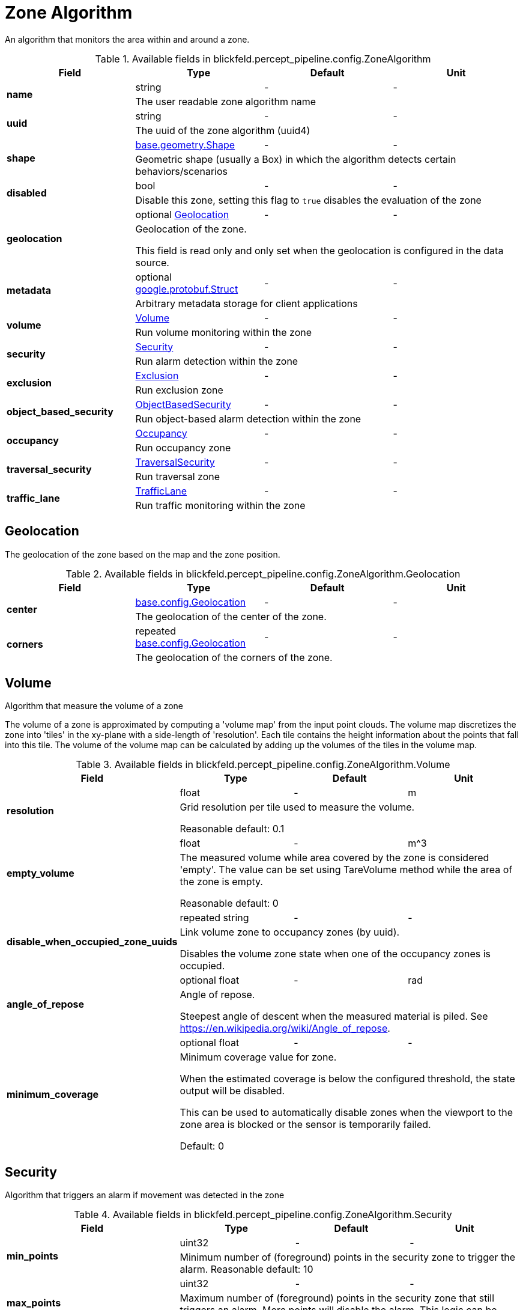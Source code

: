 [#_blickfeld_percept_pipeline_config_ZoneAlgorithm]
= Zone Algorithm

An algorithm that monitors the area within and around a zone.

.Available fields in blickfeld.percept_pipeline.config.ZoneAlgorithm
|===
| Field | Type | Default | Unit

.2+| *name* | string| - | - 
3+| The user readable zone algorithm name

.2+| *uuid* | string| - | - 
3+| The uuid of the zone algorithm (uuid4)

.2+| *shape* | xref:blickfeld/base/geometry/shape.adoc[base.geometry.Shape] | - | - 
3+| Geometric shape (usually a Box) in which the algorithm detects certain behaviors/scenarios

.2+| *disabled* | bool| - | - 
3+| Disable this zone, setting this flag to `true` disables the evaluation of the zone

.2+| *geolocation* | optional xref:blickfeld/percept_pipeline/config/zone_algorithm.adoc#_blickfeld_percept_pipeline_config_ZoneAlgorithm_Geolocation[Geolocation] | - | - 
3+| Geolocation of the zone. 
 
This field is read only and only set when the geolocation is configured in the data source.

.2+| *metadata* | optional https://protobuf.dev/reference/protobuf/google.protobuf/#struct[google.protobuf.Struct] | - | - 
3+| Arbitrary metadata storage for client applications

.2+| *volume* | xref:blickfeld/percept_pipeline/config/zone_algorithm.adoc#_blickfeld_percept_pipeline_config_ZoneAlgorithm_Volume[Volume] | - | - 
3+| Run volume monitoring within the zone

.2+| *security* | xref:blickfeld/percept_pipeline/config/zone_algorithm.adoc#_blickfeld_percept_pipeline_config_ZoneAlgorithm_Security[Security] | - | - 
3+| Run alarm detection within the zone

.2+| *exclusion* | xref:blickfeld/percept_pipeline/config/zone_algorithm.adoc#_blickfeld_percept_pipeline_config_ZoneAlgorithm_Exclusion[Exclusion] | - | - 
3+| Run exclusion zone

.2+| *object_based_security* | xref:blickfeld/percept_pipeline/config/zone_algorithm.adoc#_blickfeld_percept_pipeline_config_ZoneAlgorithm_ObjectBasedSecurity[ObjectBasedSecurity] | - | - 
3+| Run object-based alarm detection within the zone

.2+| *occupancy* | xref:blickfeld/percept_pipeline/config/zone_algorithm.adoc#_blickfeld_percept_pipeline_config_ZoneAlgorithm_Occupancy[Occupancy] | - | - 
3+| Run occupancy zone

.2+| *traversal_security* | xref:blickfeld/percept_pipeline/config/zone_algorithm.adoc#_blickfeld_percept_pipeline_config_ZoneAlgorithm_TraversalSecurity[TraversalSecurity] | - | - 
3+| Run traversal zone

.2+| *traffic_lane* | xref:blickfeld/percept_pipeline/config/zone_algorithm.adoc#_blickfeld_percept_pipeline_config_ZoneAlgorithm_TrafficLane[TrafficLane] | - | - 
3+| Run traffic monitoring within the zone

|===

[#_blickfeld_percept_pipeline_config_ZoneAlgorithm_Geolocation]
== Geolocation

The geolocation of the zone based on the map and the zone position.

.Available fields in blickfeld.percept_pipeline.config.ZoneAlgorithm.Geolocation
|===
| Field | Type | Default | Unit

.2+| *center* | xref:blickfeld/base/config/geolocation.adoc[base.config.Geolocation] | - | - 
3+| The geolocation of the center of the zone.

.2+| *corners* | repeated xref:blickfeld/base/config/geolocation.adoc[base.config.Geolocation] | - | - 
3+| The geolocation of the corners of the zone.

|===

[#_blickfeld_percept_pipeline_config_ZoneAlgorithm_Volume]
== Volume

Algorithm that measure the volume of a zone 
 
The volume of a zone is approximated by computing a 'volume map' from the input point clouds. The volume map discretizes the zone 
into 'tiles' in the xy-plane with a side-length of 'resolution'. Each tile contains the height information about the points that 
fall into this tile. The volume of the volume map can be calculated by adding up the volumes of the tiles in the volume map.

.Available fields in blickfeld.percept_pipeline.config.ZoneAlgorithm.Volume
|===
| Field | Type | Default | Unit

.2+| *resolution* | float| - | m 
3+| Grid resolution per tile used to measure the volume. 
 
Reasonable default: 0.1

.2+| *empty_volume* | float| - | m^3 
3+| The measured volume while area covered by the zone is considered 'empty'. The value can be set using 
TareVolume method while the area of the zone is empty. 
 
Reasonable default: 0

.2+| *disable_when_occupied_zone_uuids* | repeated string| - | - 
3+| Link volume zone to occupancy zones (by uuid). 
 
Disables the volume zone state when one of the occupancy zones is occupied.

.2+| *angle_of_repose* | optional float| - | rad 
3+| Angle of repose. 
 
Steepest angle of descent when the measured material is piled. 
See https://en.wikipedia.org/wiki/Angle_of_repose.

.2+| *minimum_coverage* | optional float| - | - 
3+| Minimum coverage value for zone. 
 
When the estimated coverage is below the configured threshold, 
the state output will be disabled. 
 
This can be used to automatically disable zones when the viewport to the 
zone area is blocked or the sensor is temporarily failed. 
 
Default: 0

|===

[#_blickfeld_percept_pipeline_config_ZoneAlgorithm_Security]
== Security

Algorithm that triggers an alarm if movement was detected in the zone

.Available fields in blickfeld.percept_pipeline.config.ZoneAlgorithm.Security
|===
| Field | Type | Default | Unit

.2+| *min_points* | uint32| - | - 
3+| Minimum number of (foreground) points in the security zone to trigger the alarm. 
Reasonable default: 10

.2+| *max_points* | uint32| - | - 
3+| Maximum number of (foreground) points in the security zone that still triggers an alarm. 
More points will disable the alarm. This logic can be disabled by setting max_points to '0'. 
Default: 0

.2+| *minimum_intruding_duration* | float| - | s 
3+| Minimum active intrusion duration before alarm is triggered. 
 
Default: 0

.2+| *minimum_intrusion_confidence* | float| - | - 
3+| Minimum intrusion confidence before alarm is triggered. 
 
Only applicable when the minimum intruding duration is configured. 
 
Default: 1

.2+| *hold_duration* | float| - | s 
3+| Alarm is kept active for the given duration to reduce jitter. 
 
Default: 0

.2+| *disable_when_occupied_zone_uuids* | repeated string| - | - 
3+| Link security zone to occupancy zones (by uuid). 
 
Disables the security zone state and alarms when one of the occupancy zones is occupied.

|===

[#_blickfeld_percept_pipeline_config_ZoneAlgorithm_ObjectBasedSecurity]
== Object Based Security

Algorithm that triggers an alarm when an object of one of the selected sizes is in the zone

.Available fields in blickfeld.percept_pipeline.config.ZoneAlgorithm.ObjectBasedSecurity
|===
| Field | Type | Default | Unit

.2+| *alarm_sizes* | repeated xref:blickfeld/percept_pipeline/config/object_size.adoc[ObjectSize] | - | - 
3+| Selection of sizes which trigger an alarm. Each size in the array will only 
trigger an alarm for the interval of that size.

.2+| *minimum_intruder_lifetime* | float| - | s 
3+| Minimum lifetime of object before alarm is triggered. 
 
Default: 0

.2+| *minimum_intruder_track_length* | float| - | m 
3+| Minimum track length of object before alarm is triggered. 
 
Default: 0

.2+| *minimum_intruding_duration* | float| - | s 
3+| Minimum active intrusion duration before alarm is triggered. 
 
Default: 0

.2+| *objects_in_background* | bool| - | - 
3+| Trigger alarm for objects with the "in_background" property. 
 
Enabling this might increase the false alarm rate.

.2+| *minimum_intrusion_confidence* | float| - | - 
3+| Minimum intrusion confidence before alarm is triggered. 
 
Only applicable when the minimum intruding duration is configured. 
 
Default: 1

.2+| *hold_duration* | float| - | s 
3+| Alarm is kept active for the given duration to reduce jitter. 
 
Default: 0

.2+| *intrusion_on_partial_entry* | bool| - | - 
3+| Detect an object as intruder if any part of it enters the zone. 
Only the center point of the object is considered when disabled. 
 
Enabling this might increase the false alarm rate.

.2+| *disable_when_occupied_zone_uuids* | repeated string| - | - 
3+| Link security zone to occupancy zones (by uuid). 
 
Disables the security zone state and alarms when one of the occupancy zones is occupied.

.2+| *intrusion_on_wrong_direction* | bool| - | - 
3+| Detect an object as intruder if it is moving in the wrong direction, similar to the directional zone, 
but covering an area.

.2+| *minimum_intruder_velocity* | float| - | m/s 
3+| Minimum velocity an intruder has to have to trigger an intrusion on wrong direction. Prevents standing objects or persons from 
triggering a false alarm. 
 
Only applicable if intrusion on wrong direction is enabled. 
 
Default: 0.028 (equals 0.1 km/h)

.2+| *minimum_average_intruder_intensity* | optional float| - | - 
3+| Minimum average intensity an intruder has to have to trigger an intrusion. 
 
This allows filtering false alarms when they have a significantly different intensity level than real objects. 
 
Default: 0 (all average intensity values are considered)

|===

[#_blickfeld_percept_pipeline_config_ZoneAlgorithm_Exclusion]
== Exclusion

Algorithm that excludes points from the input point cloud

[#_blickfeld_percept_pipeline_config_ZoneAlgorithm_Occupancy]
== Occupancy

Algorithm that detects if a zone is occupied

.Available fields in blickfeld.percept_pipeline.config.ZoneAlgorithm.Occupancy
|===
| Field | Type | Default | Unit

.2+| *min_points* | uint32| - | - 
3+| Minimum number of points to mark the zone as occupied. 
 
Reasonable default: 10

.2+| *adaptive_baseline_time_constant* | optional float| - | s 
3+| If set, the min_points is not compared against zero but against an 
adaptive baseline. The baseline is calculated with an exponential 
filter with the zone point count as input. 
 
The given time constant is used to calculate the alpha for the exponential 
filter. After a restart, the baseline is initialized with the current zone 
point count. 
 
Reasonable default: 3600s (1 hour)

.2+| *voxel_size* | optional float| - | m 
3+| The point cloud inside the zone is down sampled with a voxel grid. 
This is done to achieve a distance-independent parametrization. 
The size of a voxel cell can be configured with this parameter. 
 
Default: 0.05m

.2+| *invert* | bool| - | - 
3+| Invert the state of the zone 
 
This might be useful in situations where e.g. a static crane should be detected in its home position.

|===

[#_blickfeld_percept_pipeline_config_ZoneAlgorithm_TraversalSecurity]
== Traversal Security

Algorithm that detects if objects are traversing through the zone.

.Available fields in blickfeld.percept_pipeline.config.ZoneAlgorithm.TraversalSecurity
|===
| Field | Type | Default | Unit

.2+| *alarm_sizes* | repeated xref:blickfeld/percept_pipeline/config/object_size.adoc[ObjectSize] | - | - 
3+| Selection of sizes which trigger an alarm.  An alarm will only be triggered by objects of sizes 
specified in the array.

.2+| *hold_duration* | float| - | s 
3+| Alarm is kept active for the given duration to reduce jitter. 
 
Default: 0

.2+| *disable_when_occupied_zone_uuids* | repeated string| - | - 
3+| Link security zone to occupancy zones (by uuid). 
 
Disables the security zone state and alarms when one of the occupancy zones is occupied.

|===

[#_blickfeld_percept_pipeline_config_ZoneAlgorithm_TrafficLane]
== Traffic Lane

Algorithm that monitors traffic moving through the zone.

.Available fields in blickfeld.percept_pipeline.config.ZoneAlgorithm.TrafficLane
|===
| Field | Type | Default | Unit

.2+| *expected_velocity* | float| - | m/s 
3+| Expected velocity of the objects inside the traffic zone.

|===

